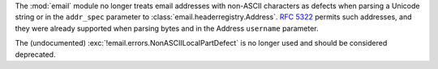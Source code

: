 The :mod:`email` module no longer treats email addresses with non-ASCII
characters as defects when parsing a Unicode string or in the ``addr_spec``
parameter to :class:`email.headerregistry.Address`. :rfc:`5322` permits such
addresses, and they were already supported when parsing bytes and in the Address
``username`` parameter.

The (undocumented) :exc:`!email.errors.NonASCIILocalPartDefect` is no longer
used and should be considered deprecated.
